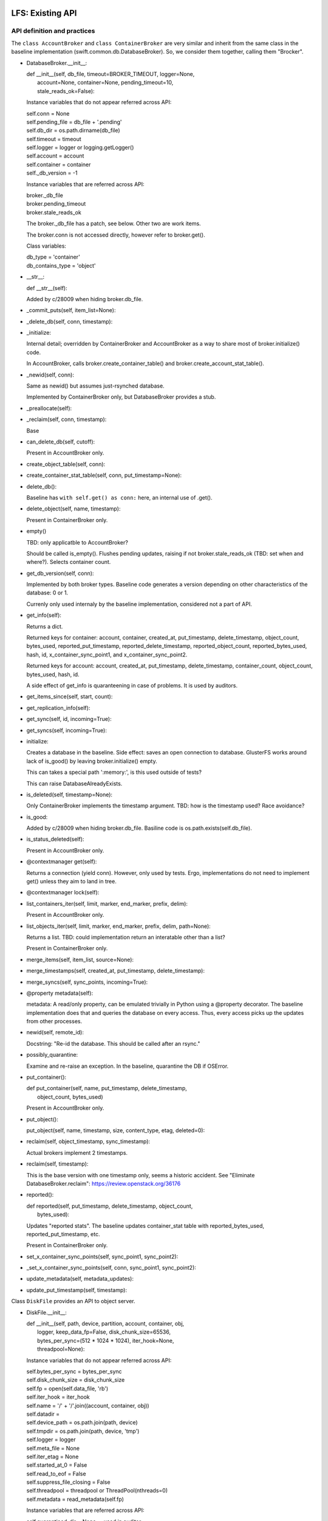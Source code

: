 =================
LFS: Existing API
=================

API definition and practices
----------------------------

The ``class AccountBroker`` and ``class ContainerBroker`` are very similar
and inherit from the same class in the baseline implementation
(swift.common.db.DatabaseBroker). So, we consider them together,
calling them "Brocker".

* DatabaseBroker.__init__:

  |  def __init__(self, db_file, timeout=BROKER_TIMEOUT, logger=None,
  |               account=None, container=None, pending_timeout=10,
  |               stale_reads_ok=False):

  Instance variables that do not appear referred across API:

  |  self.conn = None
  |  self.pending_file = db_file + '.pending'
  |  self.db_dir = os.path.dirname(db_file)
  |  self.timeout = timeout
  |  self.logger = logger or logging.getLogger()
  |  self.account = account
  |  self.container = container
  |  self._db_version = -1

  Instance variables that are referred across API:

  | broker._db_file
  | broker.pending_timeout
  | broker.stale_reads_ok

  The broker._db_file has a patch, see below. Other two are work items.

  The broker.conn is not accessed directly, however refer to broker.get().

  Class variables:

  |  db_type = 'container'
  |  db_contains_type = 'object'

* __str__:
  
  |  def __str__(self):

  Added by c/28009 when hiding broker.db_file.
 
* _commit_puts(self, item_list=None):

* _delete_db(self, conn, timestamp):

* _initialize:

  Internal detail; overridden by ContainerBroker and AccountBroker as a way
  to share most of broker.initialize() code.

  In AccountBroker, calls broker.create_container_table() and
  broker.create_account_stat_table().

* _newid(self, conn):

  Same as newid() but assumes just-rsynched database.

  Implemented by ContainerBroker only, but DatabaseBroker provides a stub.
 
* _preallocate(self):

* _reclaim(self, conn, timestamp):

  Base

* can_delete_db(self, cutoff):

  Present in AccountBroker only.

* create_object_table(self, conn):

* create_container_stat_table(self, conn, put_timestamp=None):

* delete_db():

  Baseline has ``with self.get() as conn:`` here, an internal use of .get().

* delete_object(self, name, timestamp):

  Present in ContainerBroker only.

* empty()

  TBD: only applicatble to AccountBroker?

  Should be called is_empty(). Flushes pending updates, raising if not
  broker.stale_reads_ok (TBD: set when and where?). Selects container count.

* get_db_version(self, conn):

  Implemented by both broker types. Baseline code generates a version
  depending on other characteristics of the database: 0 or 1.

  Currenly only used internaly by the baseline implementation,
  considered not a part of API.

* get_info(self):

  Returns a dict.

  Returned keys for container:  account, container, created_at,
  put_timestamp, delete_timestamp, object_count, bytes_used,
  reported_put_timestamp, reported_delete_timestamp,
  reported_object_count, reported_bytes_used, hash, id,
  x_container_sync_point1, and x_container_sync_point2.

  Returned keys for account:  account, created_at, put_timestamp,
  delete_timestamp, container_count, object_count,
  bytes_used, hash, id.

  A side effect of get_info is quaranteening in case of problems.
  It is used by auditors.

* get_items_since(self, start, count):
 
* get_replication_info(self):

* get_sync(self, id, incoming=True):

* get_syncs(self, incoming=True):

* initialize:

  Creates a database in the baseline. Side effect: saves an open connection
  to database. GlusterFS works around lack of is_good() by leaving
  broker.initialize() empty.

  This can takes a special path ':memory:', is this used outside of tests?

  This can raise DatabaseAlreadyExists.

* is_deleted(self, timestamp=None):

  Only ContainerBroker implements the timestamp argument.
  TBD: how is the timestamp used? Race avoidance?

* is_good:

  Added by c/28009 when hiding broker.db_file. Basiline code is
  os.path.exists(self.db_file).

* is_status_deleted(self):

  Present in AccountBroker only.

* @contextmanager get(self):

  Returns a connection (yield conn). However, only used by tests.
  Ergo, implementations do not need to implement get() unless they
  aim to land in tree.

* @contextmanager lock(self):

* list_containers_iter(self, limit, marker, end_marker, prefix, delim):

  Present in AccountBroker only.

* list_objects_iter(self, limit, marker, end_marker, prefix, delim, path=None):

  Returns a list. TBD: could implementation return an interatable
  other than a list?

  Present in ContainerBroker only.

* merge_items(self, item_list, source=None):

* merge_timestamps(self, created_at, put_timestamp, delete_timestamp):
 
* merge_syncs(self, sync_points, incoming=True):

* @property metadata(self):

  metadata: A read/only property, can be emulated trivially in Python
  using a @property decorator. The baseline implementation does that
  and queries the database on every access. Thus, every access picks up
  the updates from other processes.

* newid(self, remote_id):

  Docstring: "Re-id the database.  This should be called after an rsync."

* possibly_quarantine:

  Examine and re-raise an exception. In the baseline, quarantine the DB
  if OSError.

* put_container():

  | def put_container(self, name, put_timestamp, delete_timestamp,
  |                   object_count, bytes_used)

  Present in AccountBroker only.

* put_object():

  | put_object(self, name, timestamp, size, content_type, etag, deleted=0):

* reclaim(self, object_timestamp, sync_timestamp):

  Actual brokers implement 2 timestamps.

* reclaim(self, timestamp):

  This is the base version with one timestamp only, seems a historic accident.
  See "Eliminate DatabaseBroker.reclaim":
  https://review.openstack.org/36176

* reported():

  | def reported(self, put_timestamp, delete_timestamp, object_count,
  |              bytes_used):

  Updates "reported stats". The baseline updates container_stat table with
  reported_bytes_used, reported_put_timestamp, etc.

  Present in ContainerBroker only.

* set_x_container_sync_points(self, sync_point1, sync_point2):

* _set_x_container_sync_points(self, conn, sync_point1, sync_point2):

* update_metadata(self, metadata_updates):

* update_put_timestamp(self, timestamp):


Class ``DiskFile`` provides an API to object server.

* DiskFile.__init__:

  | def __init__(self, path, device, partition, account, container, obj,
  |              logger, keep_data_fp=False, disk_chunk_size=65536,
  |              bytes_per_sync=(512 * 1024 * 1024), iter_hook=None,
  |              threadpool=None):

  Instance variables that do not appear referred across API:

  | self.bytes_per_sync = bytes_per_sync
  | self.disk_chunk_size = disk_chunk_size
  | self.fp = open(self.data_file, 'rb')
  | self.iter_hook = iter_hook
  | self.name = '/' + '/'.join((account, container, obj))
  | self.datadir = 
  | self.device_path = os.path.join(path, device)
  | self.tmpdir = os.path.join(path, device, 'tmp')
  | self.logger = logger
  | self.meta_file = None
  | self.iter_etag = None
  | self.started_at_0 = False
  | self.read_to_eof = False
  | self.suppress_file_closing = False
  | self.threadpool = threadpool or ThreadPool(nthreads=0)
  | self.metadata = read_metadata(self.fp)

  Instance variables that are referred across API:

  | self.quarantined_dir = None  -- used in auditor
  | self.data_file = None        -- used in auditor, change to exists()
  | self.keep_cache = False  -- used in server

  DiskFile may have the object pre-opened (possibly for no good reason
  in the baseline code), and has no __del__, so .close() should be called
  before disposing.

  The meta_file is going to be made a local variable during refactoring.

  The metadata is a read-only property, but it is a real property in
  ``DiskFile``, not overridden with @property decorator.

* __iter__(self):

* _drop_cache(self, fd, offset, length):

* _handle_close_quarantine(self):

* app_iter_range(self, start, stop):
 
* app_iter_ranges(self, ranges, content_type, boundary, size):
 
* close(self, verify_file=True):

* get_data_file_size(self):

    This is to be dropped. See https://review.openstack.org/34811

* is_deleted(self):

* is_expired(self):

* put_metadata(self, metadata, tombstone=False):

* quarantine(self):

* unlinkold(self, timestamp):

* writer(self, size=None):

  Returns an instance of ``class DiskWriter``.


Class ``DiskWriter`` is returned by DiskFile.writer() and tracks
the state of an object being written, including things like total bytes
and the running MD5 sum.

A ``DiskFile`` and a ``DiskWriter`` of an implementation go together
and thus refer to each other's internals, such as ``DiskFile.name``,
not a part of API.

* DiskWriter.__init__:

  |  def __init__(self, disk_file, fd, tmppath, threadpool)

  |  self.disk_file = disk_file

  The parent DiskFile class.

  |  self.fd = fd
  |  self.tmppath = tmppath
  |  self.upload_size = 0
  |  self.last_sync = 0
  |  self.threadpool = threadpool

  Not invoked directly by Swift code, so not a part of API.

* write():

  |  def write(self, chunk)

* put():

  |  def put(self, metadata)

  This is API definition. The baseline implementation may have an extra
  argument, when write calls put(), but this is not part of API.
  Implementors of back-ends only need to implement the definition above.

Class ``DiskReader`` is not present in Swift 1.9.0. See review
https://review.openstack.org/35381


Internal Users in Code-like Format
----------------------------------

DiskFile Class Usage for Object Server Code:

| Auditor:
|       DiskFile(keep_data_fp=True)
|       df._data_file
|       df.get_data_file_size()
|       df.close()
|       df._quarantined_dir

| POST:
|       DiskFile(disk_chunk_size)
|       disk_file.is_deleted()
|       disk_file.is_expired()
|       disk_file.get_data_file_size()
|       disk_file.quarantine()
|       disk_file.metadata - read
|       disk_file.put_metadata()

| PUT:
|       DiskFile(disk_chunk_size, bytes_per_sync)
|       disk_file.metadata - read
|       disk_file.metadata - read
|       disk_file.writer()
|           writer.disk_file.name
|           writer.disk_file.datadir
|           writer.disk_file.metadata - write
|       disk_file.unlinkold()

| GET:
|       DiskFile(keep_data_fp=True,disk_chunk_size,iter_hook=sleep))
|       disk_file.is_deleted()
|       disk_file.is_expired()
|       disk_file.get_data_file_size()
|       disk_file.quarantine()
|       disk_file.metadata - read
|       disk_file.close()
|       disk_file.metadata - read
|       disk_file.metadata - read
|       disk_file.close()
|       disk_file.metadata - read
|       disk_file.close()
|       disk_file.metadata - read
|       disk_file.close()
|       disk_file.metadata - read
|       disk_file.metadata - read
|       disk_file.metadata - read
|       disk_file.metadata - read
|       disk_file.keep_cache = True
|       disk_file.metadata - read
|       disk_file.metadata - read

| HEAD:
|       DiskFile(disk_chunk_size)
|       disk_file.is_deleted()
|       disk_file.is_expired()
|       disk_file.get_data_file_size()
|       disk_file.quarantine()
|       disk_file.metadata - read
|       disk_file.metadata - read
|       disk_file.metadata - read
|       disk_file.metadata - read
|       disk_file.metadata - read
|       disk_file.metadata - read
|       disk_file.metadata - read

| DELETE:
|       DiskFile(disk_chunk_size)
|       disk_file.metadata - read
|       disk_file.metadata - read
|       disk_file.is_deleted()
|       disk_file.is_expired()
|       disk_file.metadata - read
|       disk_file.put_metadata()
|       disk_file.unlinkold()

| test/unit/common/test_db.py:
|   DatabaseBroker

The ``DatabaseBroker`` is not used by anyone directly, but inherited by
ContainerBroker, AccountBroker.

| ContainerBroker:
|  swift/container/auditor.py:
|    _one_audit_pass
|      (path,dev,part)[] = audit_location_generator
|      container_audit(path)
|            broker = ContainerBroker(path); broker.get_info()
|            # that's all folks - side effects do the job
|  swift/container/server.py:
|        self.replicator_rpc = ReplicatorRpc(self.root, DATADIR,
|            ContainerBroker, self.mount_check, logger=self.logger)
|      ContainerController.REPLICATE
|        replicator_rpc.dispatch() # the only use of ReplicatorRpc, gropes path
|      ContainerController._get_container_broker
|        return ContainerBroker(db_path, account=account, container=container,
|                               logger=self.logger)
|      ContainerController.DELETE
|        broker = self._get_container_broker(drive, part, account, container)
|        broker.db_file | broker.is_good()
|        broker.initialize()
|        broker.delete_object() # delete via container controller?
|        broker.empty()
|        broker.is_deleted()
|        broker.delete_db()
|      ContainerController.PUT
|        broker = self._get_container_broker(drive, part, account, container)
|        broker.update_metadata()
|      ContainerController.HEAD
|        broker = self._get_container_broker(drive, part, account, container)
|        broker.pending_timeout = 0.1
|        broker.stale_reads_ok = True
|      ContainerController.GET
|        broker = self._get_container_broker(drive, part, account, container)
|        container_list = broker.list_objects_iter(limit, marker, end_marker,...)
|      ContainerController.POST
|        broker = self._get_container_broker(drive, part, account, container)
|  swift/container/sync.py:
|            broker = ContainerBroker(path)
|                while time() < stop_at and sync_point2 < sync_point1:
|                    rows = broker.get_items_since(sync_point2, 1)
|                    broker.set_x_container_sync_points(None, sync_point2)
|                if next_sync_point:
|                    broker.set_x_container_sync_points(None, next_sync_point)
|                    broker.set_x_container_sync_points(sync_point1, None)
|                while time() < stop_at:
|                    rows = broker.get_items_since(sync_point1, 1)
|  swift/container/replicator.py:
|    class ContainerReplicator(db_replicator.Replicator):
|    self.brokerclass = db.ContainerBroker # see swift/account/replicator.py
|  swift/container/updater.py:
|    def process_container(self, dbfile):
|      spawn(container_report(http_connect('PUT')))
|      broker.reported()
|
|  test/unit/common/test_db.py:
|        # a number of invocations, using ":memory:" as path
|        broker = ContainerBroker(':memory:', account='a', container='c')
|        # monkey-patch
|        # oddly, there aren't any tests - actual testing done in setUp?
|        ContainerBroker.create_container_stat_table = \
|            premetadata_create_container_stat_table
|
|  test/unit/container/test_sync.py:
|    creates a fake broker only
|
|  test/unit/container/test_updater.py:
|    # Has a basic test with cb.initialize(), cb.put_object(), etc.
|    # The test has ContainerUpdater interact with ContainerBroker through
|    # filesystem. See test_run_once().
|
|  test/unit/common/test_db_replicator.py:
|    db_replicator.Replicator.brokerclass  # see swift/account/replicator.py
|
| AccountBroker:
|  swift/account/auditor.py:
|            broker = AccountBroker(path)
|            if not broker.is_deleted():
|                broker.get_info()
|            # That's all, folks! Side effects do the work.
|
|  swift/account/reaper.py:
|    def reap_device(self, device):
|      # "Called once per pass for each device on the server."
|      # listdir, listdir, listdir -- but not audit_location_generator?
|      broker = AccountBroker(os.path.join(hsh_path, fname))
|      if broker.is_status_deleted() and not broker.empty():
|        containers = list(broker.list_containers_iter(1000, marker, ... None))
|
|  swift/account/server.py:
|    self.replicator_rpc = ReplicatorRpc(self.root, DATADIR, AccountBroker, ...)
|    def _get_account_broker(self, drive, part, account):
|      return AccountBroker(db_path, account=account, logger=self.logger)
|    AccountController.REPLICATE
|      replicator_rpc.dispatch() # the only use of ReplicatorRpc
|    AccountController.DELETE
|      broker = self._get_account_broker(drive, part, account)
|      if broker.is_deleted(): return
|      broker.delete_db(req.headers['x-timestamp'])
|    AccountController.PUT
|      broker = self._get_account_broker(drive, part, account)
|      broker.db_file | broker.is_good
|      broker.initialize(normalize_timestamp(....))
|      broker.put_container(container, req.headers['x-put-timestamp'], ...)
|      broker.is_status_deleted()  # Not the same as broker.is_deleted
|      broker.update_put_timestamp(timestamp)
|      if broker.is_deleted(): return
|      broker.update_metadata(metadata)
|    AccountController.HEAD
|      broker.pending_timeout = 0.1
|      if broker.is_deleted(): return
|      info = broker.get_info()
|      broker.metadata.iteritems()
|    AccountController.GET
|      if broker.is_status_deleted():
|        _deleted_response()
|          if broker.is_status_deleted(): # redundant checking
|      account_listing_response(account, req, out_content_type, broker, ...)
|    AccountController.POST
|      broker.update_metadata(metadata)
|
|  swift/account/replicator.py:
|    class AccountReplicator(db_replicator.Replicator):
|      self.brokerclass = db.AccountBroker
|      run_forever() # via bin/swift-account-replicator -> run_daemon()
|        run_once()
|          dirs += os.path.join(self.root, node['device'], self.datadir)
|          walk_datadir(datadir, node_id)
|          _replicate_object(self, partition, object_file, node_id)
|            broker = self.brokerclass(object_file, pending_timeout=30)
|            broker.reclaim()
|            info = broker.get_replication_info() # info['count'] etc.
|            broker.get_info()
|            maybe quarantine_db(broker._db_file, broker.db_type)
|            _repl_to_node(node, broker, partition, info)
|              _http_connect(...., broker._db_file) # db_file forms remote path
|              broker.get_sync()
|              _in_sync
|                broker.merge_syncs()
|              _rsync_db
|                mtime = os.path.getmtime(broker._db_file)
|                with broker.lock():
|                  _rsync_file(broker._db_file, remote_file, False)
|              _usync_db
|                sync_table = broker.get_syncs()
|                objects = broker.get_items_since(point, self.per_diff)
|                broker.merge_syncs([....],....)
|    class ReplicatorRpc():
|      __init__(self,root,datadir,broker_class): self.broker_class=broker_class
|      dispatch()
|        db_file = os.path.join(self.root, drive,
|                               storage_directory(self.datadir, partition, hsh),
|                               hsh + '.db')
|        return getattr(self, op)(self.broker_class(db_file), args)
|      sync()
|        info = broker.get_replication_info()
|        quarantine_db(broker._db_file, broker.db_type)
|        broker.update_metadata(simplejson.loads(metadata))
|        broker.merge_timestamps(.... args of sync())
|        info['point'] = broker.get_sync(id)
|        broker.merge_syncs([{'remote_id': id, 'sync_point': remote_sync}])
|      merge_syncs(self, broker, args):
|        broker.merge_syncs(args[0])
|      merge_items()
|        broker.merge_items(args[0], args[1])
|      complete_rsync(self, drive, db_file, args):
|        broker = self.broker_class(old_filename)
|        broker.newid(args[0])
|      rsync_then_merge(self, drive, db_file, args):
|        new_broker = self.broker_class(old_filename) # actually makes sense
|        existing_broker = self.broker_class(db_file)
|        objects = existing_broker.get_items_since(point, 1000)
|        new_broker.merge_items(objects)
|        new_broker.newid(args[0])
|
|  test/unit/common/test_db.py:
|    class TestAccountBroker(unittest.TestCase):
|        broker = AccountBroker(':memory:', account='a')
|        broker.get()
|        broker.put_container('o', normalize_timestamp(time()), 0, 0, 0)
|        broker.reclaim(normalize_timestamp(time() - 999), time())
|        broker.delete_db(normalize_timestamp(time()))
|        info = broker.get_info()
|        listing = broker.list_containers_iter(10, '3-0045', None, '3-', '-')
|
|  swift/account/utils.py:
|    account_listing_response
|      if broker is None: broker = FakeAccountBroker()
|      using get_info, metadata, list_containers_iter
|
|  test/unit/common/test_db_replicator.py:
|    creates a fake broker, tests db_replicator.Replicator, implements
|    get_info, get_items_since, get_replication_info, get_sync, get_syncs,
|    merge_items, merge_syncs, @contextmanager lock, reclaim
|
| swift/common/db_replicator.py:
|  class Replicator(Daemon):
|    run_once/run_forver overloaded by AccountReplicator, ContainerReplicator
| bin/swift-account-replicator:
|  run_daemon(AccountReplicator, ....) # in swift/account/replicator.py
| bin/swift-container-replicator:
|  run_daemon(ContainerReplicator, ....) # in swift/container/replicator.py
|
| swift/common/utils.py:
|  audit_location_generator - os.listdir, os.listdir, os.listdir


External Users
--------------

GlusterFS
  https://github.com/gluster/gluster-swift

====================
LFS: Planned Changes
====================

* Remove db_file from the API. Note that it is used for diagnostics a lot.
  There was some work done around the ".is_good() patch", but David Hadas
  put a -1 on it, holding hostage for some unrelated thing. See
  https://review.openstack.org/28009 and https://review.openstack.org/26646

* The put_container is difficult to implement without a real database,
  because it has atomic lookup and update semantics. An implementation
  hast to find a record of specific container, subtract its stats from
  the account stats, then add new stats. All that is resistant to crashes
  and hangs, using database transactions.

* Remove or hide pending_timeout as implementation detail. TBD: How?

* Remove stale_reads_ok or define it strongly (unambiguously and future-proof).

* Change tests or else rename get() to _get(), since it's an internal API.

* Rearrange Swift tree so use of .initialize is logical (may require
  changing GlusterFS, TBD)
  * actually they already use .initialize now (7/7)

* Rename "delete_db" into "delete" and generally rename things to make
  it look less like they mandate or assume a database.

* Modify AccountController and ContainerController to load a configured
  plug-in directly, so inheriting them and overloading
  _get_account_broker and _get_container_broker is not longer needed.

  In DiskFile, Peter uses a settable class method currently, e.g.:

  | class ObjectController(object):
  |   def __init__(self, conf, disk_file_klass=None):
  |     if not disk_file_klass:
  |       disk_file_klass = DiskFile
  |     self.disk_file_klass = disk_file_klass
  |   def POST(self, request):
  |     disk_file = self.disk_file_klass(device, partition,
  |                                      account, container, obj,
  |                                      verify_existence=True)

TBD:

* API for replicator (swift/common/db_replicator.py) - outside of API? how?
* Container sync - is relevant or not? How to support?
* is_status_deleted() vs is_deleted() vs exists() or is_good(): doc, clarify
* Anything else that gropes through the DBs besides audit_location_generator
  and db_replicator.Replicator.run_once, walk_datadir, dispatch()?
* What metods other than get_info trigger quarantine, and is it used anywhere?
* DiskFile.suppress_file_closing is ugly, but is not an API problem.
  Kill it now, or ignore until better times? Is it linked to Peter's "wart"
  and open() outside of DiskReader?
* Peter's DiskFile.usage has _

